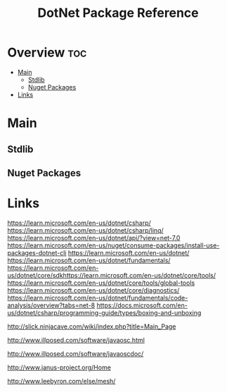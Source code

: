 #+TITLE: DotNet Package Reference

* Overview :toc:
- [[#main][Main]]
  - [[#stdlib][Stdlib]]
  - [[#nuget-packages][Nuget Packages]]
- [[#links][Links]]

* Main

** Stdlib

** Nuget Packages

* Links

https://learn.microsoft.com/en-us/dotnet/csharp/
https://learn.microsoft.com/en-us/dotnet/csharp/linq/
https://learn.microsoft.com/en-us/dotnet/api/?view=net-7.0
https://learn.microsoft.com/en-us/nuget/consume-packages/install-use-packages-dotnet-cli
https://learn.microsoft.com/en-us/dotnet/
https://learn.microsoft.com/en-us/dotnet/fundamentals/
https://learn.microsoft.com/en-us/dotnet/core/sdkhttps://learn.microsoft.com/en-us/dotnet/core/tools/
https://learn.microsoft.com/en-us/dotnet/core/tools/global-tools
https://learn.microsoft.com/en-us/dotnet/core/diagnostics/
https://learn.microsoft.com/en-us/dotnet/fundamentals/code-analysis/overview?tabs=net-8
https://docs.microsoft.com/en-us/dotnet/csharp/programming-guide/types/boxing-and-unboxing

http://slick.ninjacave.com/wiki/index.php?title=Main_Page

http://www.illposed.com/software/javaosc.html

http://www.illposed.com/software/javaoscdoc/

http://www.janus-project.org/Home

http://www.leebyron.com/else/mesh/
